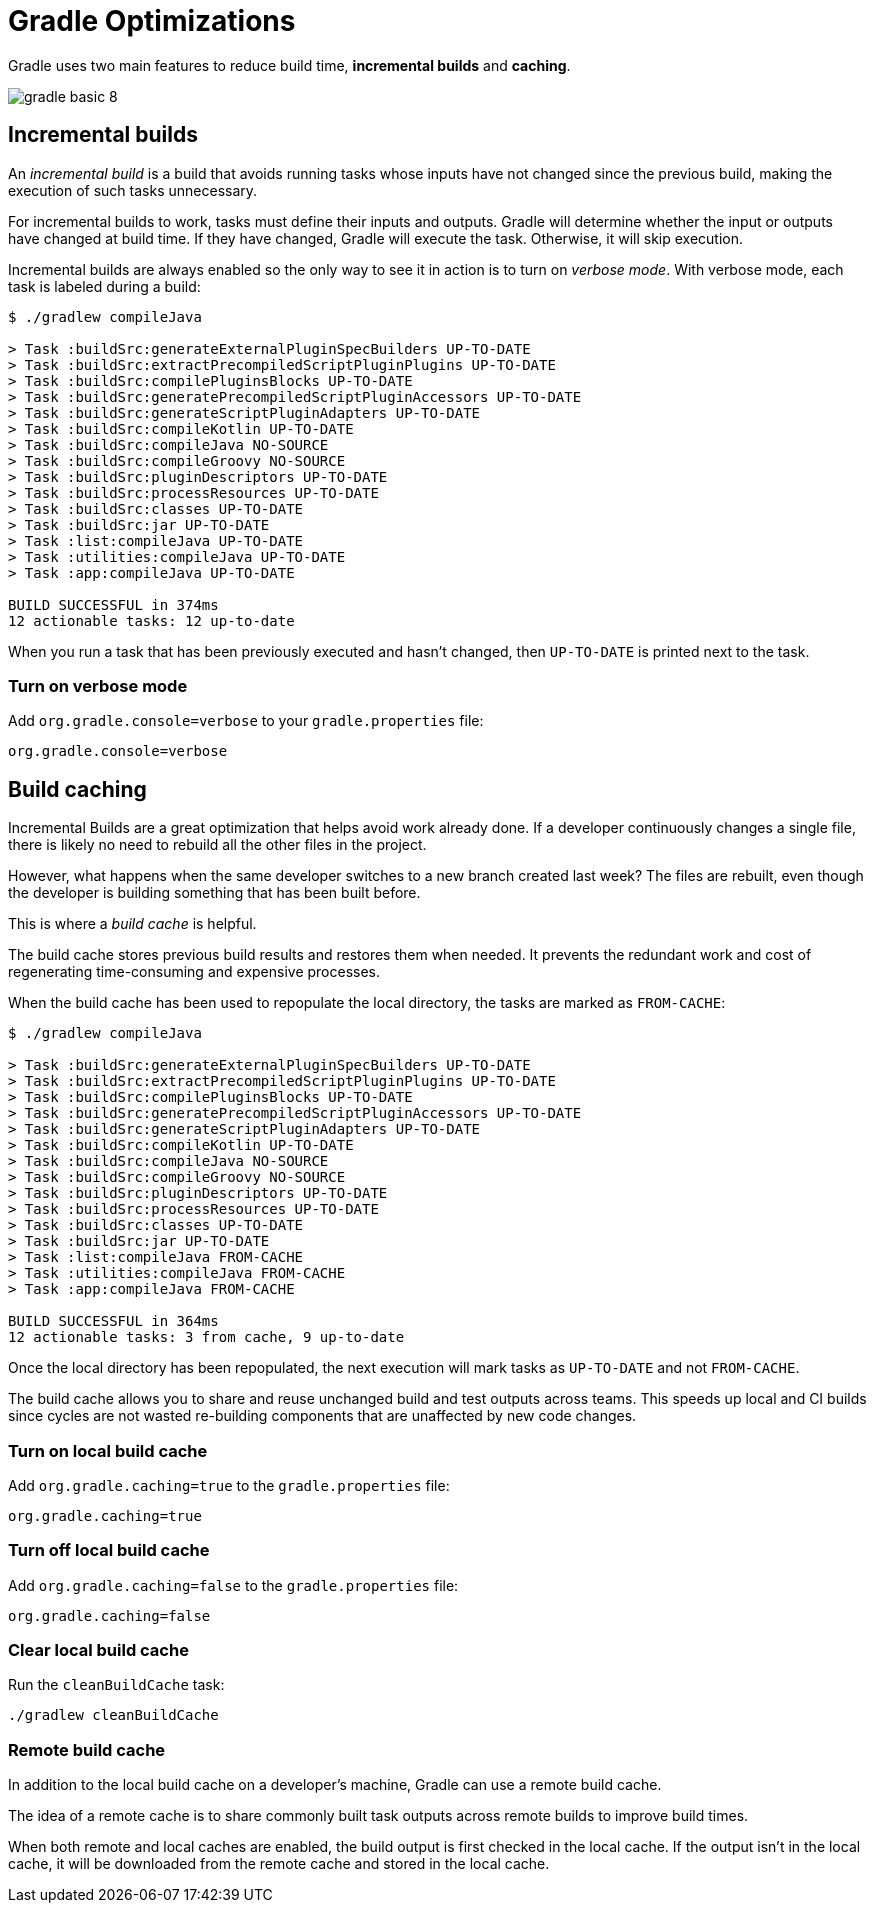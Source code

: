 // Copyright 2023 the original author or authors.
//
// Licensed under the Apache License, Version 2.0 (the "License");
// you may not use this file except in compliance with the License.
// You may obtain a copy of the License at
//
//      http://www.apache.org/licenses/LICENSE-2.0
//
// Unless required by applicable law or agreed to in writing, software
// distributed under the License is distributed on an "AS IS" BASIS,
// WITHOUT WARRANTIES OR CONDITIONS OF ANY KIND, either express or implied.
// See the License for the specific language governing permissions and
// limitations under the License.

[[gradle_optimizations]]
= Gradle Optimizations

Gradle uses two main features to reduce build time, *incremental builds* and *caching*.

image::gradle-basic-8.png[]

== Incremental builds

An _incremental build_ is a build that avoids running tasks whose inputs have not changed since the previous build, making the execution of such tasks unnecessary.

For incremental builds to work, tasks must define their inputs and outputs.
Gradle will determine whether the input or outputs have changed at build time.
If they have changed, Gradle will execute the task.
Otherwise, it will skip execution.

Incremental builds are always enabled so the only way to see it in action is to turn on _verbose mode_.
With verbose mode, each task is labeled during a build:

[source]
----
$ ./gradlew compileJava

> Task :buildSrc:generateExternalPluginSpecBuilders UP-TO-DATE
> Task :buildSrc:extractPrecompiledScriptPluginPlugins UP-TO-DATE
> Task :buildSrc:compilePluginsBlocks UP-TO-DATE
> Task :buildSrc:generatePrecompiledScriptPluginAccessors UP-TO-DATE
> Task :buildSrc:generateScriptPluginAdapters UP-TO-DATE
> Task :buildSrc:compileKotlin UP-TO-DATE
> Task :buildSrc:compileJava NO-SOURCE
> Task :buildSrc:compileGroovy NO-SOURCE
> Task :buildSrc:pluginDescriptors UP-TO-DATE
> Task :buildSrc:processResources UP-TO-DATE
> Task :buildSrc:classes UP-TO-DATE
> Task :buildSrc:jar UP-TO-DATE
> Task :list:compileJava UP-TO-DATE
> Task :utilities:compileJava UP-TO-DATE
> Task :app:compileJava UP-TO-DATE

BUILD SUCCESSFUL in 374ms
12 actionable tasks: 12 up-to-date
----

When you run a task that has been previously executed and hasn't changed, then `UP-TO-DATE` is printed next to the task.

=== Turn on verbose mode
Add `org.gradle.console=verbose` to your `gradle.properties` file:

[source]
----
org.gradle.console=verbose
----

== Build caching

Incremental Builds are a great optimization that helps avoid work already done.
If a developer continuously changes a single file, there is likely no need to rebuild all the other files in the project.

However, what happens when the same developer switches to a new branch created last week?
The files are rebuilt, even though the developer is building something that has been built before.

This is where a _build cache_ is helpful.

The build cache stores previous build results and restores them when needed.
It prevents the redundant work and cost of regenerating time-consuming and expensive processes.

When the build cache has been used to repopulate the local directory, the tasks are marked as `FROM-CACHE`:

[source]
----
$ ./gradlew compileJava

> Task :buildSrc:generateExternalPluginSpecBuilders UP-TO-DATE
> Task :buildSrc:extractPrecompiledScriptPluginPlugins UP-TO-DATE
> Task :buildSrc:compilePluginsBlocks UP-TO-DATE
> Task :buildSrc:generatePrecompiledScriptPluginAccessors UP-TO-DATE
> Task :buildSrc:generateScriptPluginAdapters UP-TO-DATE
> Task :buildSrc:compileKotlin UP-TO-DATE
> Task :buildSrc:compileJava NO-SOURCE
> Task :buildSrc:compileGroovy NO-SOURCE
> Task :buildSrc:pluginDescriptors UP-TO-DATE
> Task :buildSrc:processResources UP-TO-DATE
> Task :buildSrc:classes UP-TO-DATE
> Task :buildSrc:jar UP-TO-DATE
> Task :list:compileJava FROM-CACHE
> Task :utilities:compileJava FROM-CACHE
> Task :app:compileJava FROM-CACHE

BUILD SUCCESSFUL in 364ms
12 actionable tasks: 3 from cache, 9 up-to-date
----

Once the local directory has been repopulated, the next execution will mark tasks as `UP-TO-DATE` and not `FROM-CACHE`.

The build cache allows you to share and reuse unchanged build and test outputs across teams.
This speeds up local and CI builds since cycles are not wasted re-building components that are unaffected by new code changes.

=== Turn on local build cache
Add `org.gradle.caching=true` to the `gradle.properties` file:

[source]
----
org.gradle.caching=true
----

=== Turn off local build cache
Add `org.gradle.caching=false` to the `gradle.properties` file:

[source]
----
org.gradle.caching=false
----

=== Clear local build cache
Run the `cleanBuildCache` task:

[source]
----
./gradlew cleanBuildCache
----

=== Remote build cache
In addition to the local build cache on a developer's machine, Gradle can use a remote build cache.

The idea of a remote cache is to share commonly built task outputs across remote builds to improve build times.

When both remote and local caches are enabled, the build output is first checked in the local cache.
If the output isn't in the local cache, it will be downloaded from the remote cache and stored in the local cache.
